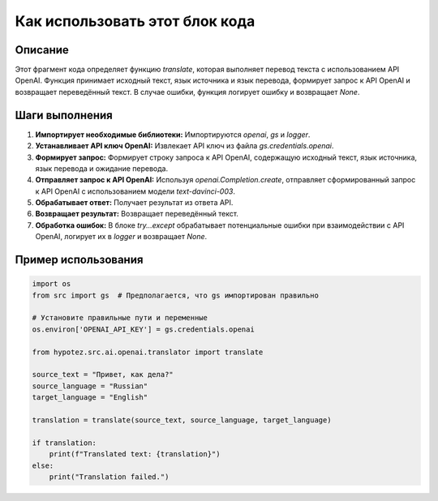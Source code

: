 Как использовать этот блок кода
=========================================================================================

Описание
-------------------------
Этот фрагмент кода определяет функцию `translate`, которая выполняет перевод текста с использованием API OpenAI.  Функция принимает исходный текст, язык источника и язык перевода, формирует запрос к API OpenAI и возвращает переведённый текст. В случае ошибки, функция логирует ошибку и возвращает `None`.

Шаги выполнения
-------------------------
1. **Импортирует необходимые библиотеки:** Импортируются `openai`, `gs` и `logger`.
2. **Устанавливает API ключ OpenAI:** Извлекает API ключ из файла `gs.credentials.openai`.
3. **Формирует запрос:** Формирует строку запроса к API OpenAI, содержащую исходный текст, язык источника, язык перевода и ожидание перевода.
4. **Отправляет запрос к API OpenAI:** Используя `openai.Completion.create`, отправляет сформированный запрос к API OpenAI с использованием модели `text-davinci-003`.
5. **Обрабатывает ответ:** Получает результат из ответа API.
6. **Возвращает результат:** Возвращает переведённый текст.
7. **Обработка ошибок:** В блоке `try...except` обрабатывает потенциальные ошибки при взаимодействии с API OpenAI, логирует их в `logger` и возвращает `None`.


Пример использования
-------------------------
.. code-block:: python

    import os
    from src import gs  # Предполагается, что gs импортирован правильно

    # Установите правильные пути и переменные
    os.environ['OPENAI_API_KEY'] = gs.credentials.openai

    from hypotez.src.ai.openai.translator import translate

    source_text = "Привет, как дела?"
    source_language = "Russian"
    target_language = "English"

    translation = translate(source_text, source_language, target_language)

    if translation:
        print(f"Translated text: {translation}")
    else:
        print("Translation failed.")